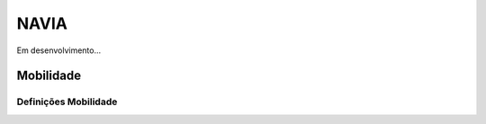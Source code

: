 ***************
NAVIA
***************

Em desenvolvimento...

Mobilidade
============================

Definições Mobilidade
-------------------------------------

.. image:: img/settingsApp.jpg

